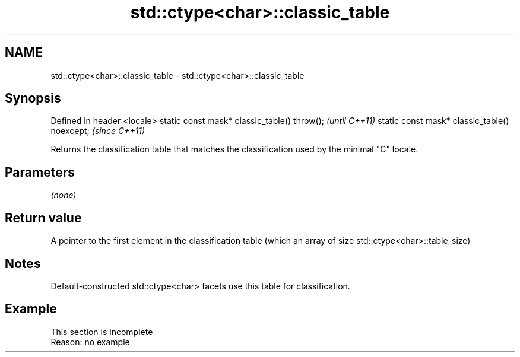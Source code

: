 .TH std::ctype<char>::classic_table 3 "2020.03.24" "http://cppreference.com" "C++ Standard Libary"
.SH NAME
std::ctype<char>::classic_table \- std::ctype<char>::classic_table

.SH Synopsis

Defined in header <locale>
static const mask* classic_table() throw();   \fI(until C++11)\fP
static const mask* classic_table() noexcept;  \fI(since C++11)\fP

Returns the classification table that matches the classification used by the minimal "C" locale.

.SH Parameters

\fI(none)\fP

.SH Return value

A pointer to the first element in the classification table (which an array of size std::ctype<char>::table_size)

.SH Notes

Default-constructed std::ctype<char> facets use this table for classification.

.SH Example


 This section is incomplete
 Reason: no example





